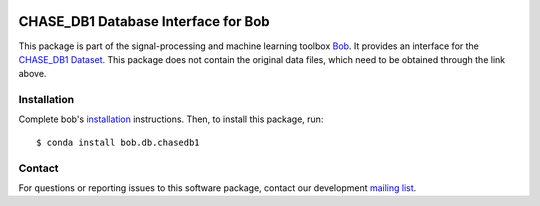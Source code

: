 .. -*- coding: utf-8 -*-

.. image:: https://img.shields.io/badge/docs-v1.0.0-yellow.svg
   :target: https://www.idiap.ch/software/bob/docs/bob/bob.db.chasedb1/v1.0.0/index.html
.. image:: https://img.shields.io/badge/docs-latest-orange.svg
   :target: https://www.idiap.ch/software/bob/docs/bob/bob.db.chasedb1/master/index.html
.. image:: https://gitlab.idiap.ch/bob/bob.db.chasedb1/badges/v1.0.0/build.svg
   :target: https://gitlab.idiap.ch/bob/bob.db.chasedb1/commits/v1.0.0
.. image:: https://gitlab.idiap.ch/bob/bob.db.chasedb1/badges/v1.0.0/coverage.svg
   :target: https://gitlab.idiap.ch/bob/bob.db.chasedb1/commits/v1.0.0
.. image:: https://img.shields.io/badge/gitlab-project-0000c0.svg
   :target: https://gitlab.idiap.ch/bob/bob.db.chasedb1
.. image:: https://img.shields.io/pypi/v/bob.db.chasedb1.svg
   :target: https://pypi.python.org/pypi/bob.db.chasedb1


====================================
CHASE_DB1 Database Interface for Bob
====================================

This package is part of the signal-processing and machine learning toolbox
Bob_. It provides an interface for the `CHASE_DB1 Dataset`_. This package does
not contain the original data files, which need to be obtained through the link
above.

Installation
------------

Complete bob's `installation`_ instructions. Then, to install this
package, run::

  $ conda install bob.db.chasedb1


Contact
-------

For questions or reporting issues to this software package, contact our
development `mailing list`_.


.. Place your references here:
.. _bob: https://www.idiap.ch/software/bob
.. _installation: https://www.idiap.ch/software/bob/install
.. _mailing list: https://www.idiap.ch/software/bob/discuss
.. _chase_db1 dataset: https://blogs.kingston.ac.uk/retinal/chasedb1/
